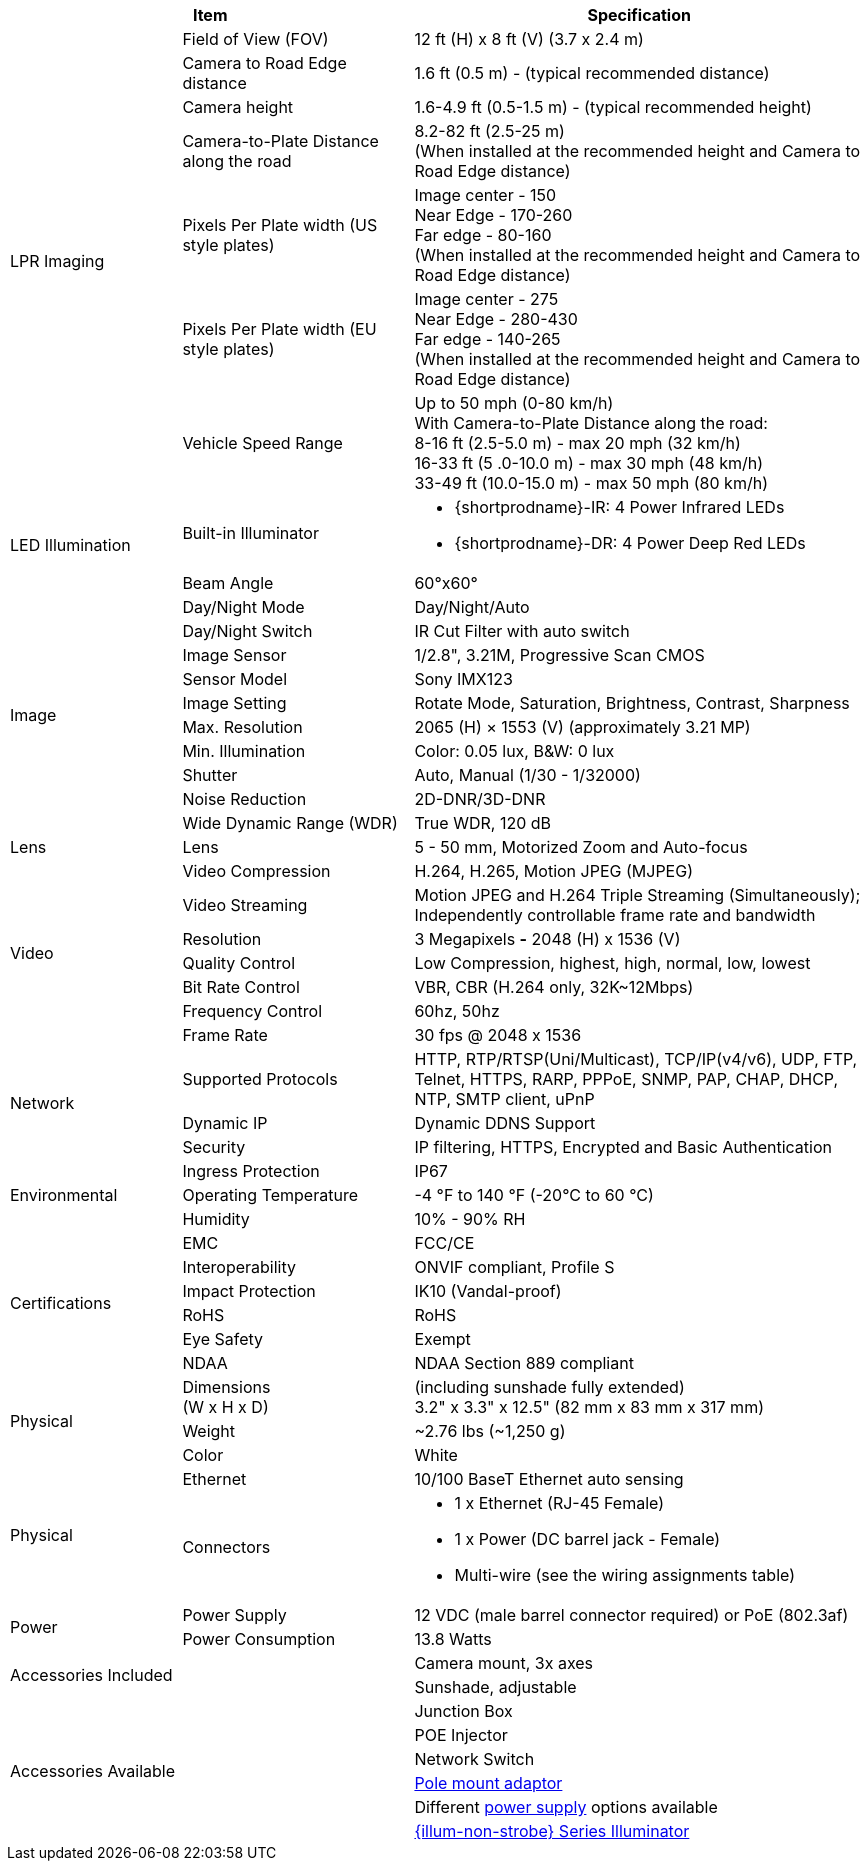 [table.withborders,options="header",cols="20,27,53"]
|===
2+.^|Item
// {set:cellbgcolor:#c0c0c0}

.^|Specification
// {set:cellbgcolor:#c0c0c0}

.7+.^|LPR Imaging
{set:cellbgcolor!}
.^|Field of View (FOV)
.^|12 ft (H) x 8 ft (V) (3.7 x 2.4 m)


.^|Camera to Road Edge distance
.^|1.6 ft (0.5 m) - (typical recommended distance)

.^|Camera height
.^|1.6-4.9 ft (0.5-1.5 m) - (typical recommended height)

.^|Camera-to-Plate Distance along the road
.^|8.2-82 ft (2.5-25 m) +
(When installed at the recommended height
and Camera to Road Edge distance)

.^|Pixels Per Plate width (US style plates)
.^a|Image center - 150 +
Near Edge - 170-260 +
Far edge - 80-160 +
(When installed at the recommended
height and Camera to Road Edge distance)

.^|Pixels Per Plate width (EU style plates)
.^a|Image center - 275 +
Near Edge - 280-430 +
Far edge - 140-265 +
(When installed at the recommended height
and Camera to Road Edge distance)

.^|Vehicle Speed Range
.^a|Up to 50 mph (0-80 km/h) +
With Camera-to-Plate Distance along the road: +
8-16 ft (2.5-5.0 m) - max 20 mph (32 km/h) +
16-33 ft (5 .0-10.0 m) - max 30 mph (48 km/h) +
33-49 ft (10.0-15.0 m) - max 50 mph (80 km/h)

.2+.^|LED Illumination
.^|Built-in Illuminator
.^a|* {shortprodname}-IR: 4 Power Infrared LEDs

* {shortprodname}-DR: 4 Power Deep Red LEDs

.^|Beam Angle
.^|60°x60°

.10+.^|Image
.^|Day/Night Mode
.^|Day/Night/Auto

.^|Day/Night Switch
.^|IR Cut Filter with auto switch

.^|Image Sensor
.^|1/2.8", 3.21M, Progressive Scan CMOS

.^|Sensor Model
.^|Sony IMX123

.^|Image Setting
.^|Rotate Mode, Saturation, Brightness, Contrast, Sharpness

.^|Max. Resolution
.^|2065 (H) × 1553 (V) (approximately 3.21 MP)

.^|Min. Illumination
.^|Color: 0.05 lux, B&W: 0 lux

.^|Shutter
.^|Auto, Manual (1/30 - 1/32000)

.^|Noise Reduction
.^|2D-DNR/3D-DNR

.^|Wide Dynamic Range (WDR)
.^|True WDR, 120 dB

.1+.^|Lens
.^|Lens
.^|5 - 50 mm, Motorized Zoom and Auto-focus

.7+.^|Video
.^|Video Compression
.^|H.264, H.265, Motion JPEG (MJPEG)

.^|Video Streaming
.^|Motion JPEG and H.264 Triple Streaming (Simultaneously);
Independently controllable frame rate and bandwidth

.^|Resolution
.^a|3 Megapixels *-* 2048 (H) x 1536 (V)

.^|Quality Control
.^|Low Compression, highest, high, normal, low, lowest

.^|Bit Rate Control
.^|VBR, CBR (H.264 only, 32K~12Mbps)

.^|Frequency Control
.^|60hz, 50hz

.^|Frame Rate
.^|30 fps @ 2048 x 1536

.3+.^|Network
.^|Supported Protocols
.^|HTTP, RTP/RTSP(Uni/Multicast), TCP/IP(v4/v6), UDP, FTP, Telnet, HTTPS, RARP, PPPoE, SNMP, PAP, CHAP, DHCP, NTP, SMTP client, uPnP

.^|Dynamic IP
.^|Dynamic DDNS Support

.^|Security
.^|IP filtering, HTTPS, Encrypted and Basic Authentication

.3+.^|Environmental
.^|Ingress Protection
.^|IP67

.^|Operating Temperature
.^|-4 °F to 140 °F (-20°C to 60 °C)

.^|Humidity
.^|10% - 90% RH

.6+.^|Certifications
.^|EMC
.^|FCC/CE

.^|Interoperability
.^|ONVIF compliant, Profile S

.^|Impact Protection
.^|IK10 (Vandal-proof)

.^|RoHS
.^|RoHS

.^|Eye Safety
.^|Exempt

.^|NDAA
.^|NDAA Section 889 compliant

.3+.^|Physical
.^a|Dimensions +
(W x H x D)
.^a|(including sunshade fully extended) +
3.2" x 3.3" x 12.5" (82 mm x 83 mm x 317 mm)

.^|Weight
.^|~2.76 lbs (~1,250 g)

.^|Color
.^|White

.2+.^|Physical
.^a|Ethernet
.^a|10/100 BaseT Ethernet auto sensing

.^a|Connectors
.^a|* 1 x Ethernet (RJ-45 Female)

* 1 x Power (DC barrel jack - Female)

* Multi-wire (see the wiring assignments table)

.2+.^|Power
.^a|Power Supply
.^a|12 VDC (male barrel connector required) or PoE (802.3af)

.^a|Power Consumption
.^a|13.8 Watts

2.2+.^|Accessories Included
.^|Camera mount, 3x axes
.^|Sunshade, adjustable

2.6+.^|Accessories Available
.^|Junction Box

.^|POE Injector

.^|Network Switch

.^|xref:MNT-IZ600F-PMAIZ600F:DocList.adoc[Pole mount adaptor]

.^| Different xref:IZPWR:DocList.adoc[power supply] options available

.^| xref:IZL:DocList.adoc[{illum-non-strobe} Series Illuminator]

|===


